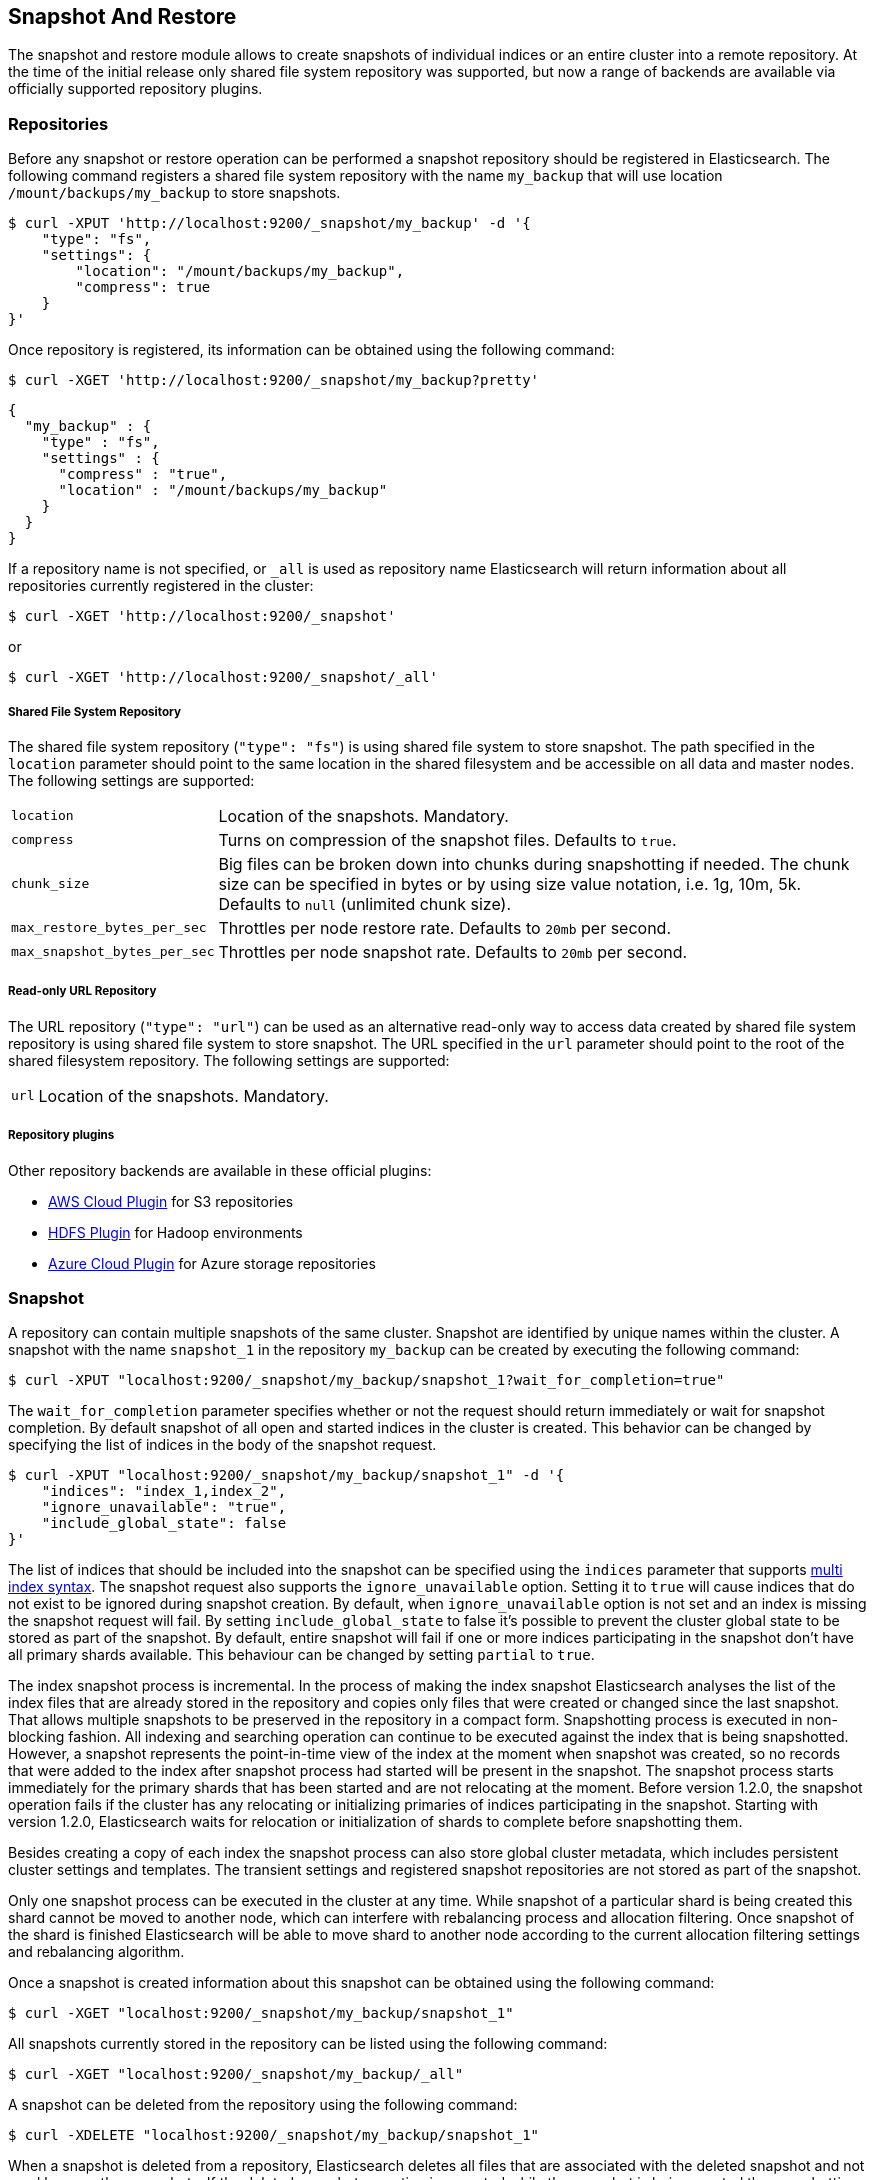 [[modules-snapshots]]
== Snapshot And Restore

The snapshot and restore module allows to create snapshots of individual indices or an entire cluster into a remote
repository. At the time of the initial release only shared file system repository was supported, but now a range of
backends are available via officially supported repository plugins.

[float]
=== Repositories

Before any snapshot or restore operation can be performed a snapshot repository should be registered in
Elasticsearch. The following command registers a shared file system repository with the name `my_backup` that
will use location `/mount/backups/my_backup` to store snapshots.

[source,js]
-----------------------------------
$ curl -XPUT 'http://localhost:9200/_snapshot/my_backup' -d '{
    "type": "fs",
    "settings": {
        "location": "/mount/backups/my_backup",
        "compress": true
    }
}'
-----------------------------------

Once repository is registered, its information can be obtained using the following command:

[source,js]
-----------------------------------
$ curl -XGET 'http://localhost:9200/_snapshot/my_backup?pretty'
-----------------------------------
[source,js]
-----------------------------------
{
  "my_backup" : {
    "type" : "fs",
    "settings" : {
      "compress" : "true",
      "location" : "/mount/backups/my_backup"
    }
  }
}
-----------------------------------

If a repository name is not specified, or `_all` is used as repository name Elasticsearch will return information about
all repositories currently registered in the cluster:

[source,js]
-----------------------------------
$ curl -XGET 'http://localhost:9200/_snapshot'
-----------------------------------

or

[source,js]
-----------------------------------
$ curl -XGET 'http://localhost:9200/_snapshot/_all'
-----------------------------------

[float]
===== Shared File System Repository

The shared file system repository (`"type": "fs"`) is using shared file system to store snapshot. The path
specified in the `location` parameter should point to the same location in the shared filesystem and be accessible
on all data and master nodes. The following settings are supported:

[horizontal]
`location`:: Location of the snapshots. Mandatory.
`compress`:: Turns on compression of the snapshot files. Defaults to `true`.
`chunk_size`:: Big files can be broken down into chunks during snapshotting if needed. The chunk size can be specified in bytes or by
 using size value notation, i.e. 1g, 10m, 5k. Defaults to `null` (unlimited chunk size).
`max_restore_bytes_per_sec`:: Throttles per node restore rate. Defaults to `20mb` per second.
`max_snapshot_bytes_per_sec`:: Throttles per node snapshot rate. Defaults to `20mb` per second.


[float]
===== Read-only URL Repository

The URL repository (`"type": "url"`) can be used as an alternative read-only way to access data created by shared file
system repository  is using shared file system to store snapshot. The URL specified in the `url` parameter should
point to the root of the shared filesystem repository. The following settings are supported:

[horizontal]
`url`:: Location of the snapshots. Mandatory.

[float]
===== Repository plugins

Other repository backends are available in these official plugins:

* https://github.com/elasticsearch/elasticsearch-cloud-aws#s3-repository[AWS Cloud Plugin] for S3 repositories
* https://github.com/elasticsearch/elasticsearch-hadoop/tree/master/repository-hdfs[HDFS Plugin] for Hadoop environments
* https://github.com/elasticsearch/elasticsearch-cloud-azure#azure-repository[Azure Cloud Plugin] for Azure storage repositories

[float]
=== Snapshot

A repository can contain multiple snapshots of the same cluster. Snapshot are identified by unique names within the
cluster. A snapshot with the name `snapshot_1` in the repository `my_backup` can be created by executing the following
command:

[source,js]
-----------------------------------
$ curl -XPUT "localhost:9200/_snapshot/my_backup/snapshot_1?wait_for_completion=true"
-----------------------------------

The `wait_for_completion` parameter specifies whether or not the request should return immediately or wait for snapshot
completion. By default snapshot of all open and started indices in the cluster is created. This behavior can be changed
by specifying the list of indices in the body of the snapshot request.

[source,js]
-----------------------------------
$ curl -XPUT "localhost:9200/_snapshot/my_backup/snapshot_1" -d '{
    "indices": "index_1,index_2",
    "ignore_unavailable": "true",
    "include_global_state": false
}'
-----------------------------------

The list of indices that should be included into the snapshot can be specified using the `indices` parameter that
supports <<search-multi-index-type,multi index syntax>>. The snapshot request also supports the
`ignore_unavailable` option. Setting it to `true` will cause indices that do not exist to be ignored during snapshot
creation. By default, when `ignore_unavailable` option is not set and an index is missing the snapshot request will fail.
By setting `include_global_state` to false it's possible to prevent the cluster global state to be stored as part of
the snapshot. By default, entire snapshot will fail if one or more indices participating in the snapshot don't have
all primary shards available. This behaviour can be changed by setting `partial` to `true`.

The index snapshot process is incremental. In the process of making the index snapshot Elasticsearch analyses
the list of the index files that are already stored in the repository and copies only files that were created or
changed since the last snapshot. That allows multiple snapshots to be preserved in the repository in a compact form.
Snapshotting process is executed in non-blocking fashion. All indexing and searching operation can continue to be
executed against the index that is being snapshotted. However, a snapshot represents the point-in-time view of the index
at the moment when snapshot was created, so no records that were added to the index after snapshot process had started
will be present in the snapshot. The snapshot process starts immediately for the primary shards that has been started
and are not relocating at the moment. Before version 1.2.0, the snapshot operation fails if the cluster has any relocating or
initializing primaries of indices participating in the snapshot. Starting with version 1.2.0, Elasticsearch waits for
relocation or initialization of shards to complete before snapshotting them.

Besides creating a copy of each index the snapshot process can also store global cluster metadata, which includes persistent
cluster settings and templates. The transient settings and registered snapshot repositories are not stored as part of
the snapshot.

Only one snapshot process can be executed in the cluster at any time. While snapshot of a particular shard is being
created this shard cannot be moved to another node, which can interfere with rebalancing process and allocation
filtering. Once snapshot of the shard is finished Elasticsearch will be able to move shard to another node according
to the current allocation filtering settings and rebalancing algorithm.

Once a snapshot is created information about this snapshot can be obtained using the following command:

[source,shell]
-----------------------------------
$ curl -XGET "localhost:9200/_snapshot/my_backup/snapshot_1"
-----------------------------------

All snapshots currently stored in the repository can be listed using the following command:

[source,shell]
-----------------------------------
$ curl -XGET "localhost:9200/_snapshot/my_backup/_all"
-----------------------------------

A snapshot can be deleted from the repository using the following command:

[source,shell]
-----------------------------------
$ curl -XDELETE "localhost:9200/_snapshot/my_backup/snapshot_1"
-----------------------------------

When a snapshot is deleted from a repository, Elasticsearch deletes all files that are associated with the deleted
snapshot and not used by any other snapshots. If the deleted snapshot operation is executed while the snapshot is being
created the snapshotting process will be aborted and all files created as part of the snapshotting process will be
cleaned. Therefore, the delete snapshot operation can be used to cancel long running snapshot operations that were
started by mistake.


[float]
=== Restore

A snapshot can be restored using the following command:

[source,shell]
-----------------------------------
$ curl -XPOST "localhost:9200/_snapshot/my_backup/snapshot_1/_restore"
-----------------------------------

By default, all indices in the snapshot as well as cluster state are restored. It's possible to select indices that
should be restored as well as prevent global cluster state from being restored by using `indices` and
`include_global_state` options in the restore request body. The list of indices supports
<<search-multi-index-type,multi index syntax>>. The `rename_pattern` and `rename_replacement` options can be also used to
rename index on restore using regular expression that supports referencing the original text as explained
http://docs.oracle.com/javase/6/docs/api/java/util/regex/Matcher.html#appendReplacement(java.lang.StringBuffer,%20java.lang.String)[here].
Set `include_aliases` to `false` to prevent aliases from being restored together with associated indices added[1.3.0].

[source,js]
-----------------------------------
$ curl -XPOST "localhost:9200/_snapshot/my_backup/snapshot_1/_restore" -d '{
    "indices": "index_1,index_2",
    "ignore_unavailable": "true",
    "include_global_state": false,
    "rename_pattern": "index_(.+)",
    "rename_replacement": "restored_index_$1"
}'
-----------------------------------

The restore operation can be performed on a functioning cluster. However, an existing index can be only restored if it's
<<indices-open-close,closed>>. The restore operation automatically opens restored indices if they were closed and creates new indices if they
didn't exist in the cluster. If cluster state is restored, the restored templates that don't currently exist in the
cluster are added and existing templates with the same name are replaced by the restored templates. The restored
persistent settings are added to the existing persistent settings.

[float]
=== Partial restore

added[1.3.0]

By default, entire restore operation will fail if one or more indices participating in the operation don't have
snapshots of all shards available. It can occur if some shards failed to snapshot for example. It is still possible to
restore such indices by setting `partial` to `true`. Please note, that only successfully snapshotted shards will be
restored in this case and all missing shards will be recreated empty.


[float]
=== Snapshot status

added[1.1.0]

A list of currently running snapshots with their detailed status information can be obtained using the following command:

[source,shell]
-----------------------------------
$ curl -XGET "localhost:9200/_snapshot/_status"
-----------------------------------

In this format, the command will return information about all currently running snapshots. By specifying a repository name, it's possible
to limit the results to a particular repository:

[source,shell]
-----------------------------------
$ curl -XGET "localhost:9200/_snapshot/my_backup/_status"
-----------------------------------

If both repository name and snapshot id are specified, this command will return detailed status information for the given snapshot even
if it's not currently running:

[source,shell]
-----------------------------------
$ curl -XGET "localhost:9200/_snapshot/my_backup/snapshot_1/_status"
-----------------------------------

Multiple ids are also supported:

[source,shell]
-----------------------------------
$ curl -XGET "localhost:9200/_snapshot/my_backup/snapshot_1,snapshot_2/_status"
-----------------------------------

[float]
=== Monitoring snapshot/restore progress

There are several ways to monitor the progress of the snapshot and restores processes while they are running. Both
operations support `wait_for_completion` parameter that would block client until the operation is completed. This is
the simplest method that can be used to get notified about operation completion.

The snapshot operation can be also monitored by periodic calls to the snapshot info:

[source,shell]
-----------------------------------
$ curl -XGET "localhost:9200/_snapshot/my_backup/snapshot_1"
-----------------------------------

Please note that snapshot info operation is using the same resources and thread pool as the snapshot operation. So,
executing snapshot info operation while large shards are being snapshotted can cause the snapshot info operation to wait
for available resources before returning the result. On very large shards the wait time can be significant.

To get more immediate and complete information about snapshots the snapshot status command can be used instead:

[source,shell]
-----------------------------------
$ curl -XGET "localhost:9200/_snapshot/my_backup/snapshot_1/_status"
-----------------------------------

While snapshot info method returns only basic information about the snapshot in progress, the snapshot status returns
complete breakdown of the current state for each shard participating in the snapshot.

The restore process piggybacks on the standard recovery mechanism of the Elasticsearch. As a result, standard recovery
monitoring services can be used to monitor the state of restore. When restore operation is executed the cluster
typically goes into `red` state. It happens because the restore operation starts with "recovering" primary shards of the
restored indices. During this operation the primary shards become unavailable which manifests itself in the `red` cluster
state. Once recovery of primary shards is completed Elasticsearch is switching to standard replication process that
creates the required number of replicas at this moment cluster switches to the `yellow` state. Once all required replicas
are created, the cluster switches to the `green` states.

The cluster health operation provides only a high level status of the restore process. It’s possible to get more
detailed insight into the current state of the recovery process by using <<indices-recovery, indices recovery>> and
<<cat-recovery, cat recovery>> APIs.

[float]
=== Stopping currently running snapshot and restore operations

The snapshot and restore framework allows running only one snapshot or one restore operation at time. If currently
running snapshot was executed by mistake or takes unusually long, it can be terminated using snapshot delete operation.
The snapshot delete operation checks if deleted snapshot is currently running and if it does, the delete operation stops
such snapshot before deleting the snapshot data from the repository.

The restore operation is using standard shard recovery mechanism. Therefore, any currently running restore operation can
be canceled by deleting indices that are being restored. Please note that data for all deleted indices will be removed
from the cluster as a result of this operation.


